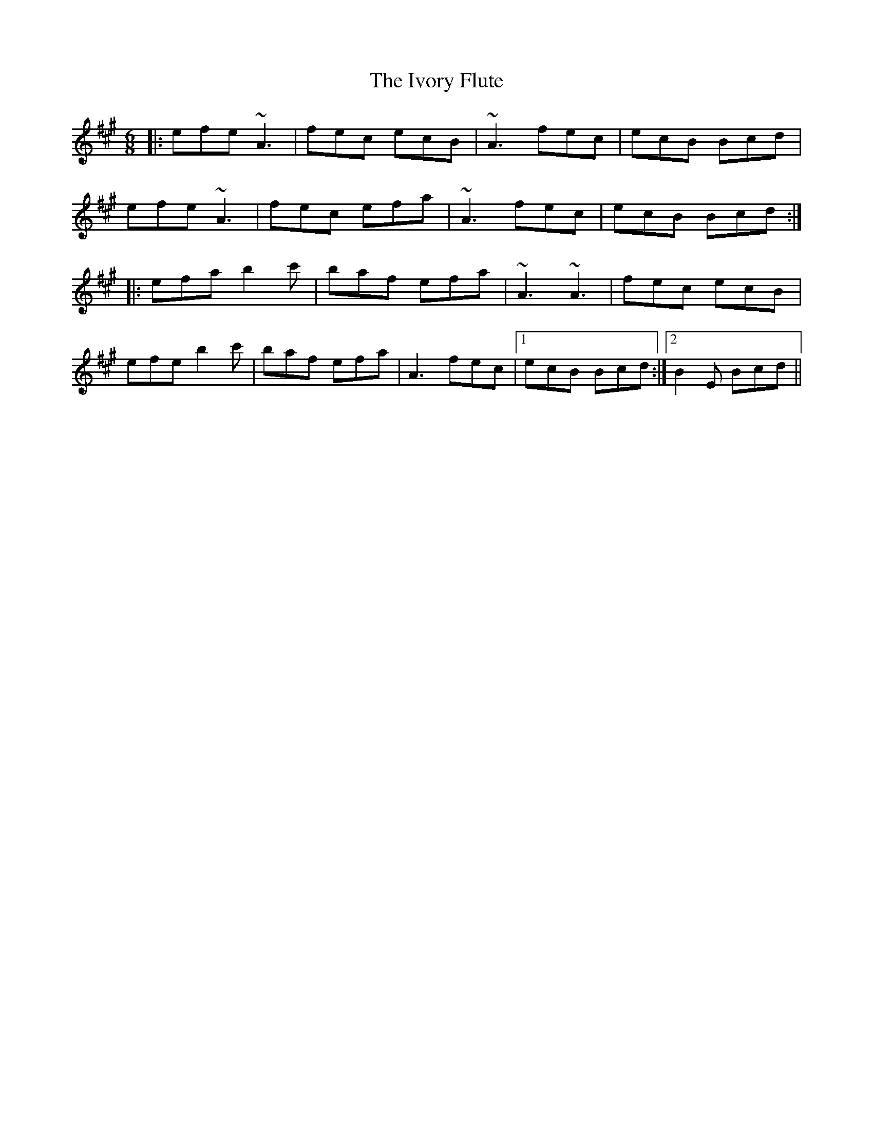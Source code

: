 X: 19265
T: Ivory Flute, The
R: jig
M: 6/8
K: Amajor
|:efe ~A3|fec ecB|~A3 fec|ecB Bcd|
efe ~A3|fec efa|~A3 fec|ecB Bcd:|
|:efa b2c'|baf efa|~A3 ~A3|fec ecB|
efe b2c'|baf efa|A3 fec|1 ecB Bcd:|2 B2E Bcd||

